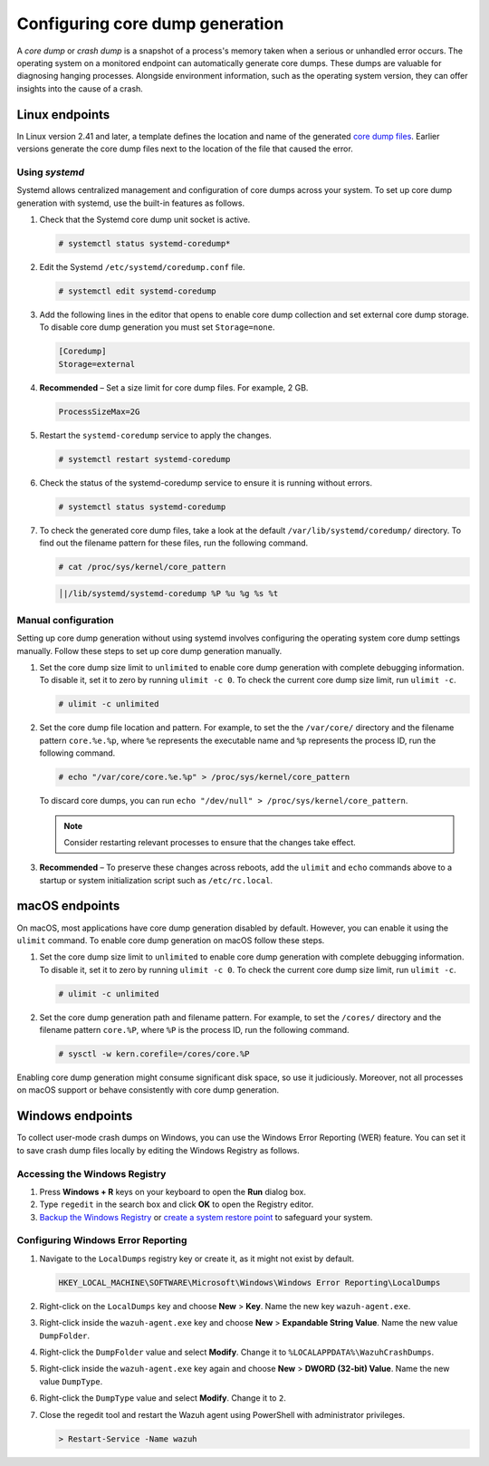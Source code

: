 .. Copyright (C) 2024, Wazuh, Inc.

.. meta::
   :description: This section contains instructions to configure and collect core dumps for analysis.

Configuring core dump generation
================================

A *core dump* or *crash dump* is a snapshot of a process's memory taken when a serious or unhandled error occurs. The operating system on a monitored endpoint can automatically generate core dumps. These dumps are valuable for diagnosing hanging processes. Alongside environment information, such as the operating system version, they can offer insights into the cause of a crash.

Linux endpoints
---------------

In Linux version 2.41 and later, a template defines the location and name of the generated `core dump files <https://man7.org/linux/man-pages/man5/core.5.html>`__. Earlier versions generate the core dump files next to the location of the file that caused the error.

Using `systemd`
^^^^^^^^^^^^^^^

Systemd allows centralized management and configuration of core dumps across your system. To set up core dump generation with systemd, use the built-in features as follows.

#. Check that the Systemd core dump unit socket is active.

   .. code-block:: console

      # systemctl status systemd-coredump*

   .. code-block:: none
      :class: output
      :emphasize-lines: 3

      ● systemd-coredump.socket - Process Core Dump Socket
           Loaded: loaded (/lib/systemd/system/systemd-coredump.socket; static)
           Active: active (listening) ...

#. Edit the Systemd ``/etc/systemd/coredump.conf`` file.

   .. code-block:: console

      # systemctl edit systemd-coredump

#. Add the following lines in the editor that opens to enable core dump collection and set external core dump storage. To disable core dump generation you must set ``Storage=none``.

   .. code-block:: console

      [Coredump]
      Storage=external

#. **Recommended** – Set a size limit for core dump files. For example, 2 GB.

   .. code-block:: console

      ProcessSizeMax=2G

#. Restart the ``systemd-coredump`` service to apply the changes.

   .. code-block:: console

      # systemctl restart systemd-coredump

#. Check the status of the systemd-coredump service to ensure it is running without errors.

   .. code-block:: console

      # systemctl status systemd-coredump

#. To check the generated core dump files, take a look at the default ``/var/lib/systemd/coredump/`` directory. To find out the filename pattern for these files, run the following command.

   .. code-block:: console

      # cat /proc/sys/kernel/core_pattern

   .. code-block:: none
      :class: output

      │|/lib/systemd/systemd-coredump %P %u %g %s %t

Manual configuration
^^^^^^^^^^^^^^^^^^^^

Setting up core dump generation without using systemd involves configuring the operating system core dump settings manually. Follow these steps to set up core dump generation manually.

#. Set the core dump size limit to ``unlimited`` to enable core dump generation with complete debugging information. To disable it, set it to zero by running ``ulimit -c 0``. To check the current core dump size limit, run ``ulimit -c``.

   .. code-block:: console

      # ulimit -c unlimited

#. Set the core dump file location and pattern. For example, to set the  the ``/var/core/`` directory and the filename pattern ``core.%e.%p``, where ``%e`` represents the executable name and ``%p`` represents the process ID, run the following command.

   .. code-block:: console

      # echo "/var/core/core.%e.%p" > /proc/sys/kernel/core_pattern

   To discard core dumps, you can run ``echo "/dev/null" > /proc/sys/kernel/core_pattern``.

   .. note::

      Consider restarting relevant processes to ensure that the changes take effect.

#. **Recommended** – To preserve these changes across reboots, add the ``ulimit`` and ``echo`` commands above to a startup or system initialization script such as ``/etc/rc.local``.

macOS endpoints
---------------

On macOS, most applications have core dump generation disabled by default. However, you can enable it using the ``ulimit`` command. To enable core dump generation on macOS follow these steps.

#. Set the core dump size limit to ``unlimited`` to enable core dump generation with complete debugging information. To disable it, set it to zero by running ``ulimit -c 0``. To check the current core dump size limit, run ``ulimit -c``.

   .. code-block:: console

      # ulimit -c unlimited

#. Set the core dump generation path and filename pattern. For example, to set the ``/cores/`` directory and the filename pattern ``core.%P``, where ``%P`` is the process ID, run the following command.

   .. code-block:: console

      # sysctl -w kern.corefile=/cores/core.%P

Enabling core dump generation might consume significant disk space, so use it judiciously. Moreover, not all processes on macOS support or behave consistently with core dump generation.

Windows endpoints
-----------------

To collect user-mode crash dumps on Windows, you can use the Windows Error Reporting (WER) feature. You can set it to save crash dump files locally by editing the Windows Registry as follows.

Accessing the Windows Registry
^^^^^^^^^^^^^^^^^^^^^^^^^^^^^^

#. Press **Windows + R** keys on your keyboard to open the **Run** dialog box.

#. Type ``regedit`` in the search box and click **OK** to open the Registry editor.

#. `Backup the Windows Registry <https://support.microsoft.com/en-us/topic/how-to-back-up-and-restore-the-registry-in-windows-855140ad-e318-2a13-2829-d428a2ab0692>`__ or `create a system restore point <https://support.microsoft.com/en-us/windows/create-a-system-restore-point-77e02e2a-3298-c869-9974-ef5658ea3be9>`__ to safeguard your system.

Configuring Windows Error Reporting
^^^^^^^^^^^^^^^^^^^^^^^^^^^^^^^^^^^

#. Navigate to the ``LocalDumps`` registry key or create it, as it might not exist by default.

   .. code-block:: none

      HKEY_LOCAL_MACHINE\SOFTWARE\Microsoft\Windows\Windows Error Reporting\LocalDumps

#. Right-click on the ``LocalDumps`` key and choose **New** > **Key**. Name the new key ``wazuh-agent.exe``.

#. Right-click inside the ``wazuh-agent.exe`` key and choose **New** > **Expandable String Value**. Name the new value ``DumpFolder``.

#. Right-click the ``DumpFolder`` value and select **Modify**. Change it to ``%LOCALAPPDATA%\WazuhCrashDumps``.

#. Right-click inside the ``wazuh-agent.exe`` key again and choose **New** > **DWORD (32-bit) Value**. Name the new value ``DumpType``.

#. Right-click the ``DumpType`` value and select **Modify**. Change it to  ``2``.

#. Close the regedit tool and restart the Wazuh agent using PowerShell with administrator privileges.

   .. code-block:: PowerShell

      > Restart-Service -Name wazuh

